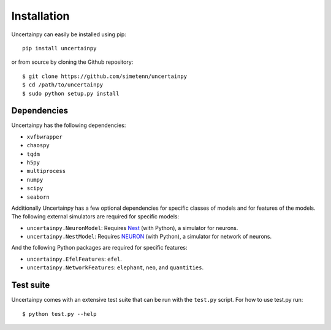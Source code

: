 Installation
============

Uncertainpy can easily be installed using pip::

    pip install uncertainpy

or from source by cloning the Github repository::

    $ git clone https://github.com/simetenn/uncertainpy
    $ cd /path/to/uncertainpy
    $ sudo python setup.py install

Dependencies
------------

Uncertainpy has the following dependencies:

* ``xvfbwrapper``
* ``chaospy``
* ``tqdm``
* ``h5py``
* ``multiprocess``
* ``numpy``
* ``scipy``
* ``seaborn``

Additionally Uncertainpy has a few optional dependencies for specific classes of models and for features of the models.
The following external simulators are required for specific models:

* ``uncertainpy.NeuronModel``: Requires `Nest`_ (with Python), a simulator for neurons.
* ``uncertainpy.NestModel``: Requires `NEURON`_ (with Python), a simulator for network of neurons.

.. _Nest: http://www.nest-simulator.org/installation
.. _NEURON: https://www.neuron.yale.edu/neuron/download

And the following Python packages are required for specific features:

* ``uncertainpy.EfelFeatures``: ``efel``.
* ``uncertainpy.NetworkFeatures``: ``elephant``, ``neo``, and ``quantities``.

Test suite
----------

Uncertainpy comes with an extensive test suite that can be run with the ``test.py`` script.
For how to use test.py run::

    $ python test.py --help
